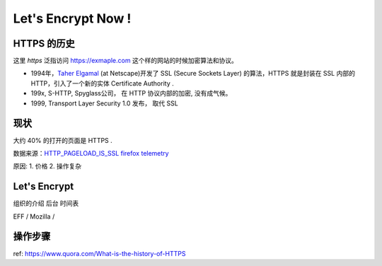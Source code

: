 Let's Encrypt Now !
========================


HTTPS 的历史
--------------
这里 *https* 泛指访问 https://exmaple.com 这个样的网站的时候加密算法和协议。 

* 1994年，`Taher Elgamal <https://en.wikipedia.org/wiki/Taher_Elgamal>`_  (at Netscape)开发了 SSL (Secure Sockets Layer) 的算法，HTTPS 就是封装在 SSL 内部的HTTP，引入了一个新的实体 Certificate Authority .
* 199x,  S-HTTP,  Spyglass公司， 在 HTTP 协议内部的加密,  没有成气候。 
* 1999,  Transport Layer Security 1.0 发布， 取代 SSL 

现状
---------------------
大约 40% 的打开的页面是 HTTPS .

数据来源：`HTTP_PAGELOAD_IS_SSL firefox telemetry <https://telemetry.mozilla.org/new-pipeline/dist.html#!cumulative=0&end_date=2015-10-29&keys=__none__!__none__!__none__&max_channel_version=release%252F42&measure=HTTP_PAGELOAD_IS_SSL&min_channel_version=release%252F4&product=Firefox&sanitize=1&sort_keys=submissions&start_date=2015-10-29&table=0&trim=1&use_submission_date=0>`_ 


原因:
1. 价格
2. 操作复杂


Let's Encrypt
--------------------------
组织的介绍
后台
时间表

EFF / Mozilla /  

操作步骤
---------------------------



ref: https://www.quora.com/What-is-the-history-of-HTTPS



